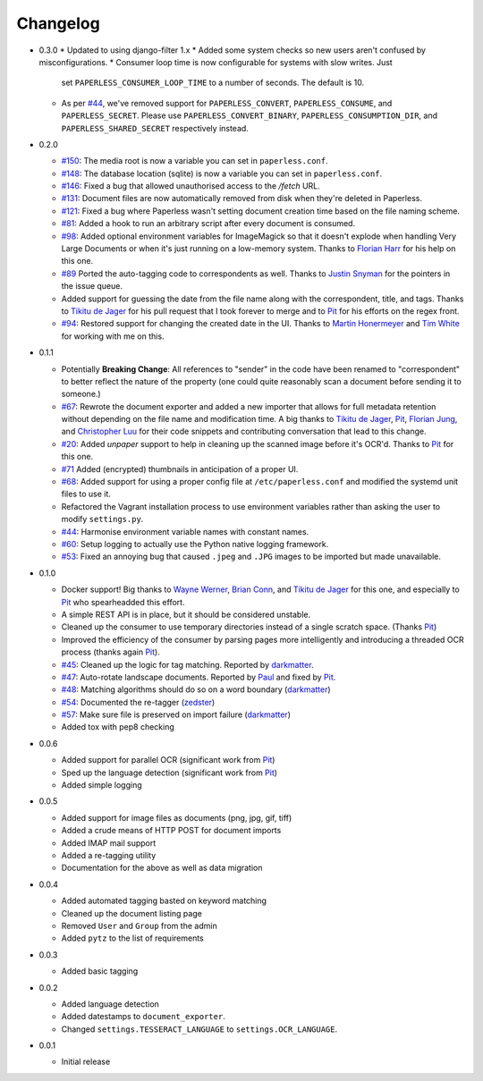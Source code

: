 Changelog
#########

* 0.3.0
  * Updated to using django-filter 1.x
  * Added some system checks so new users aren't confused by misconfigurations.
  * Consumer loop time is now configurable for systems with slow writes.  Just
    set ``PAPERLESS_CONSUMER_LOOP_TIME`` to a number of seconds.  The default
    is 10.
  * As per `#44`_, we've removed support for ``PAPERLESS_CONVERT``,
    ``PAPERLESS_CONSUME``, and ``PAPERLESS_SECRET``.  Please use
    ``PAPERLESS_CONVERT_BINARY``, ``PAPERLESS_CONSUMPTION_DIR``, and
    ``PAPERLESS_SHARED_SECRET`` respectively instead.

* 0.2.0

  * `#150`_: The media root is now a variable you can set in
    ``paperless.conf``.
  * `#148`_: The database location (sqlite) is now a variable you can set in
    ``paperless.conf``.
  * `#146`_: Fixed a bug that allowed unauthorised access to the `/fetch` URL.
  * `#131`_: Document files are now automatically removed from disk when
    they're deleted in Paperless.
  * `#121`_: Fixed a bug where Paperless wasn't setting document creation time
    based on the file naming scheme.
  * `#81`_: Added a hook to run an arbitrary script after every document is
    consumed.
  * `#98`_: Added optional environment variables for ImageMagick so that it
    doesn't explode when handling Very Large Documents or when it's just
    running on a low-memory system.  Thanks to `Florian Harr`_ for his help on
    this one.
  * `#89`_ Ported the auto-tagging code to correspondents as well.  Thanks to
    `Justin Snyman`_ for the pointers in the issue queue.
  * Added support for guessing the date from the file name along with the
    correspondent, title, and tags.  Thanks to `Tikitu de Jager`_ for his pull
    request that I took forever to merge and to `Pit`_ for his efforts on the
    regex front.
  * `#94`_: Restored support for changing the created date in the UI.  Thanks
    to `Martin Honermeyer`_ and `Tim White`_ for working with me on this.

* 0.1.1

  * Potentially **Breaking Change**: All references to "sender" in the code
    have been renamed to "correspondent" to better reflect the nature of the
    property (one could quite reasonably scan a document before sending it to
    someone.)
  * `#67`_: Rewrote the document exporter and added a new importer that allows
    for full metadata retention without depending on the file name and
    modification time.  A big thanks to `Tikitu de Jager`_, `Pit`_,
    `Florian Jung`_, and `Christopher Luu`_ for their code snippets and
    contributing conversation that lead to this change.
  * `#20`_: Added *unpaper* support to help in cleaning up the scanned image
    before it's OCR'd.  Thanks to `Pit`_ for this one.
  * `#71`_ Added (encrypted) thumbnails in anticipation of a proper UI.
  * `#68`_: Added support for using a proper config file at
    ``/etc/paperless.conf`` and modified the systemd unit files to use it.
  * Refactored the Vagrant installation process to use environment variables
    rather than asking the user to modify ``settings.py``.
  * `#44`_: Harmonise environment variable names with constant names.
  * `#60`_: Setup logging to actually use the Python native logging framework.
  * `#53`_: Fixed an annoying bug that caused ``.jpeg`` and ``.JPG`` images
    to be imported but made unavailable.

* 0.1.0

  * Docker support!  Big thanks to `Wayne Werner`_, `Brian Conn`_, and
    `Tikitu de Jager`_ for this one, and especially to `Pit`_
    who spearheadded this effort.
  * A simple REST API is in place, but it should be considered unstable.
  * Cleaned up the consumer to use temporary directories instead of a single
    scratch space.  (Thanks `Pit`_)
  * Improved the efficiency of the consumer by parsing pages more intelligently
    and introducing a threaded OCR process (thanks again `Pit`_).
  * `#45`_: Cleaned up the logic for tag matching.  Reported by `darkmatter`_.
  * `#47`_: Auto-rotate landscape documents.  Reported by `Paul`_ and fixed by
    `Pit`_.
  * `#48`_: Matching algorithms should do so on a word boundary (`darkmatter`_)
  * `#54`_: Documented the re-tagger (`zedster`_)
  * `#57`_: Make sure file is preserved on import failure (`darkmatter`_)
  * Added tox with pep8 checking

* 0.0.6

  * Added support for parallel OCR (significant work from `Pit`_)
  * Sped up the language detection (significant work from `Pit`_)
  * Added simple logging

* 0.0.5

  * Added support for image files as documents (png, jpg, gif, tiff)
  * Added a crude means of HTTP POST for document imports
  * Added IMAP mail support
  * Added a re-tagging utility
  * Documentation for the above as well as data migration

* 0.0.4

  * Added automated tagging basted on keyword matching
  * Cleaned up the document listing page
  * Removed ``User`` and ``Group`` from the admin
  * Added ``pytz`` to the list of requirements

* 0.0.3

  * Added basic tagging

* 0.0.2

  * Added language detection
  * Added datestamps to ``document_exporter``.
  * Changed ``settings.TESSERACT_LANGUAGE`` to ``settings.OCR_LANGUAGE``.

* 0.0.1

  * Initial release

.. _Brian Conn: https://github.com/TheConnMan
.. _Christopher Luu: https://github.com/nuudles
.. _Florian Jung: https://github.com/the01
.. _Tikitu de Jager: https://github.com/tikitu
.. _Paul: https://github.com/polo2ro
.. _Pit: https://github.com/pitkley
.. _Wayne Werner: https://github.com/waynew
.. _darkmatter: https://github.com/darkmatter
.. _zedster: https://github.com/zedster
.. _Martin Honermeyer: https://github.com/djmaze
.. _Tim White: https://github.com/timwhite
.. _Florian Harr: https://github.com/evils
.. _Justin Snyman: https://github.com/stringlytyped

.. _#20: https://github.com/danielquinn/paperless/issues/20
.. _#44: https://github.com/danielquinn/paperless/issues/44
.. _#45: https://github.com/danielquinn/paperless/issues/45
.. _#47: https://github.com/danielquinn/paperless/issues/47
.. _#48: https://github.com/danielquinn/paperless/issues/48
.. _#53: https://github.com/danielquinn/paperless/issues/53
.. _#54: https://github.com/danielquinn/paperless/issues/54
.. _#57: https://github.com/danielquinn/paperless/issues/57
.. _#60: https://github.com/danielquinn/paperless/issues/60
.. _#67: https://github.com/danielquinn/paperless/issues/67
.. _#68: https://github.com/danielquinn/paperless/issues/68
.. _#71: https://github.com/danielquinn/paperless/issues/71
.. _#81: https://github.com/danielquinn/paperless/issues/81
.. _#89: https://github.com/danielquinn/paperless/issues/89
.. _#94: https://github.com/danielquinn/paperless/issues/94
.. _#98: https://github.com/danielquinn/paperless/issues/98
.. _#121: https://github.com/danielquinn/paperless/issues/121
.. _#131: https://github.com/danielquinn/paperless/issues/131
.. _#146: https://github.com/danielquinn/paperless/issues/146
.. _#148: https://github.com/danielquinn/paperless/pull/148
.. _#150: https://github.com/danielquinn/paperless/pull/150
